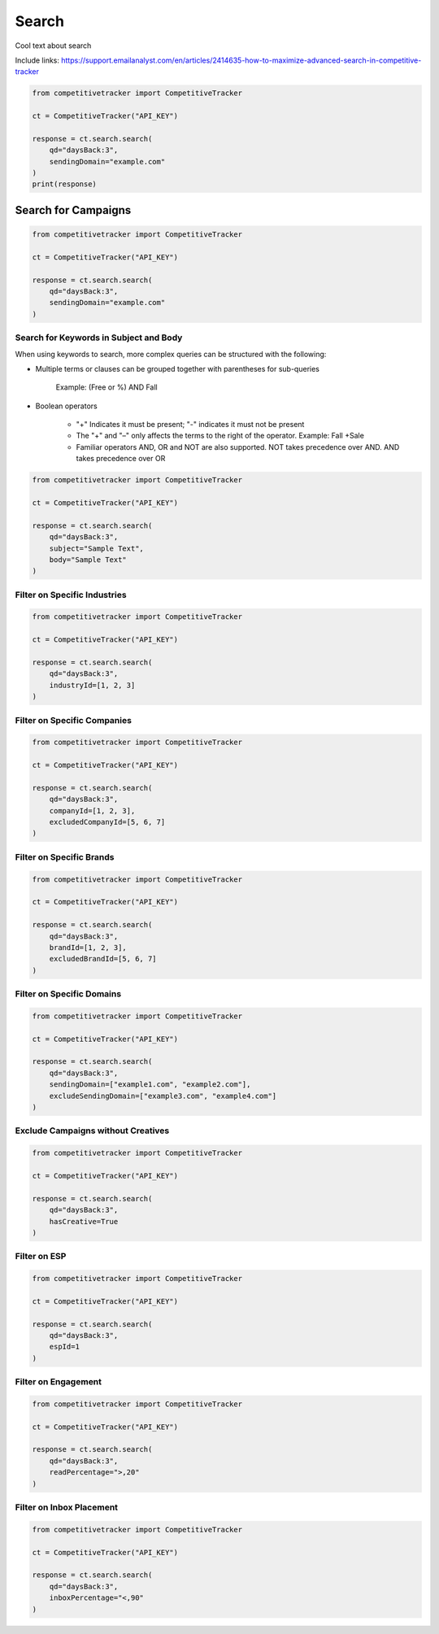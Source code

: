 Search
======

Cool text about search

Include links:
https://support.emailanalyst.com/en/articles/2414635-how-to-maximize-advanced-search-in-competitive-tracker


.. code-block:: python

    from competitivetracker import CompetitiveTracker

    ct = CompetitiveTracker("API_KEY")

    response = ct.search.search(
        qd="daysBack:3",
        sendingDomain="example.com"
    )
    print(response)


Search for Campaigns
********************

.. code-block:: python

    from competitivetracker import CompetitiveTracker

    ct = CompetitiveTracker("API_KEY")

    response = ct.search.search(
        qd="daysBack:3",
        sendingDomain="example.com"
    )


Search for Keywords in Subject and Body
^^^^^^^^^^^^^^^^^^^^^^^^^^^^^^^^^^^^^^^

When using keywords to search, more complex queries can be structured with the following:

* Multiple terms or clauses can be grouped together with parentheses for sub-queries

    Example: (Free or %) AND Fall

* Boolean operators

    * "+" Indicates it must be present; "-" indicates it must not be present

    * The "+" and "–" only affects the terms to the right of the operator. Example: Fall +Sale

    * Familiar operators AND, OR and NOT are also supported. NOT takes precedence over AND. AND takes precedence over OR

.. code-block:: python

    from competitivetracker import CompetitiveTracker

    ct = CompetitiveTracker("API_KEY")

    response = ct.search.search(
        qd="daysBack:3",
        subject="Sample Text",
        body="Sample Text"
    )


Filter on Specific Industries
^^^^^^^^^^^^^^^^^^^^^^^^^^^^^

.. code-block:: python

    from competitivetracker import CompetitiveTracker

    ct = CompetitiveTracker("API_KEY")

    response = ct.search.search(
        qd="daysBack:3",
        industryId=[1, 2, 3]
    )


Filter on Specific Companies
^^^^^^^^^^^^^^^^^^^^^^^^^^^^

.. code-block:: python

    from competitivetracker import CompetitiveTracker

    ct = CompetitiveTracker("API_KEY")

    response = ct.search.search(
        qd="daysBack:3",
        companyId=[1, 2, 3],
        excludedCompanyId=[5, 6, 7]
    )


Filter on Specific Brands
^^^^^^^^^^^^^^^^^^^^^^^^^

.. code-block:: python

    from competitivetracker import CompetitiveTracker

    ct = CompetitiveTracker("API_KEY")

    response = ct.search.search(
        qd="daysBack:3",
        brandId=[1, 2, 3],
        excludedBrandId=[5, 6, 7]
    )


Filter on Specific Domains
^^^^^^^^^^^^^^^^^^^^^^^^^^

.. code-block:: python

    from competitivetracker import CompetitiveTracker

    ct = CompetitiveTracker("API_KEY")

    response = ct.search.search(
        qd="daysBack:3",
        sendingDomain=["example1.com", "example2.com"],
        excludeSendingDomain=["example3.com", "example4.com"]
    )


Exclude Campaigns without Creatives
^^^^^^^^^^^^^^^^^^^^^^^^^^^^^^^^^^^

.. code-block:: python

    from competitivetracker import CompetitiveTracker

    ct = CompetitiveTracker("API_KEY")

    response = ct.search.search(
        qd="daysBack:3",
        hasCreative=True
    )


Filter on ESP
^^^^^^^^^^^^^

.. code-block:: python

    from competitivetracker import CompetitiveTracker

    ct = CompetitiveTracker("API_KEY")

    response = ct.search.search(
        qd="daysBack:3",
        espId=1
    )


Filter on Engagement
^^^^^^^^^^^^^^^^^^^^

.. code-block:: python

    from competitivetracker import CompetitiveTracker

    ct = CompetitiveTracker("API_KEY")

    response = ct.search.search(
        qd="daysBack:3",
        readPercentage=">,20"
    )


Filter on Inbox Placement
^^^^^^^^^^^^^^^^^^^^^^^^^

.. code-block:: python

    from competitivetracker import CompetitiveTracker

    ct = CompetitiveTracker("API_KEY")

    response = ct.search.search(
        qd="daysBack:3",
        inboxPercentage="<,90"
    )

